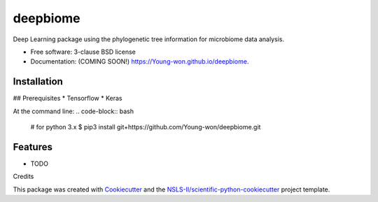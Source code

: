 =========
deepbiome
=========

.. image:: https://img.shields.io/travis/Young-won/deepbiome.svg
        :target: https://travis-ci.org/Young-won/deepbiome

.. image:: https://img.shields.io/pypi/v/deepbiome.svg
        :target: https://pypi.python.org/pypi/deepbiome

.. image:: https://deepmicrobiome.readthedocs.io/badge/?version=latest
        :target: https://deepmicrobiome.readthedocs.io/en/latest/?badge=latest
        :alt: Documentation Status

.. image:: https://pyup.io/repos/github/Young-won/deepbiome/shield.svg
     :target: https://pyup.io/repos/github/Young-won/deepbiome/
     :alt: Updates

Deep Learning package using the phylogenetic tree information for microbiome data analysis.

* Free software: 3-clause BSD license
* Documentation: (COMING SOON!) https://Young-won.github.io/deepbiome.

Installation
--------
## Prerequisites
* Tensorflow
* Keras

At the command line:
.. code-block:: bash

    # for python 3.x
    $ pip3 install git+https://github.com/Young-won/deepbiome.git

Features
--------

* TODO


Credits

This package was created with Cookiecutter_ and the `NSLS-II/scientific-python-cookiecutter`_ project template.

.. _Cookiecutter: https://github.com/audreyr/cookiecutter
.. _`NSLS-II/scientific-python-cookiecutter`: https://github.com/NSLS-II/scientific-python-cookiecutter
